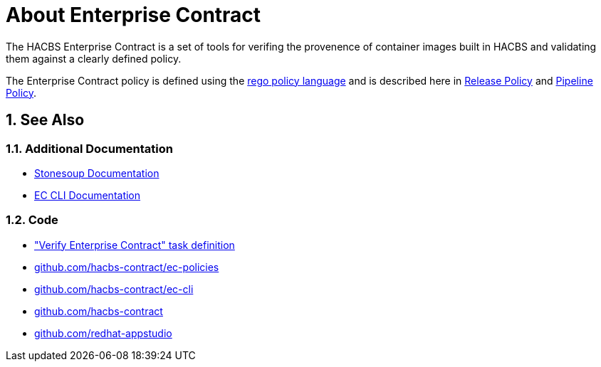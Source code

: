 = About Enterprise Contract

:numbered:

The HACBS Enterprise Contract is a set of tools for verifing the provenence of
container images built in HACBS and validating them against a clearly defined
policy.

The Enterprise Contract policy is defined using the
https://www.openpolicyagent.org/docs/latest/policy-language/[rego policy
language] and is described here in xref:release_policy.adoc[Release Policy] and
xref:pipeline_policy.adoc[Pipeline Policy].

== See Also

=== Additional Documentation

* https://redhat-appstudio.github.io/docs.stonesoup.io/[Stonesoup Documentation]
* https://hacbs-contract.github.io/ec-cli/ec-cli/main/ec.html[EC CLI Documentation]

=== Code

* https://github.com/redhat-appstudio/build-definitions/blob/main/tasks/verify-enterprise-contract-v2.yaml["Verify Enterprise Contract" task definition]
* https://github.com/hacbs-contract/ec-policies[github.com/hacbs-contract/ec-policies]
* https://github.com/hacbs-contract/ec-cli[github.com/hacbs-contract/ec-cli]
* https://github.com/hacbs-contract[github.com/hacbs-contract]
* https://github.com/redhat-appstudio[github.com/redhat-appstudio]
